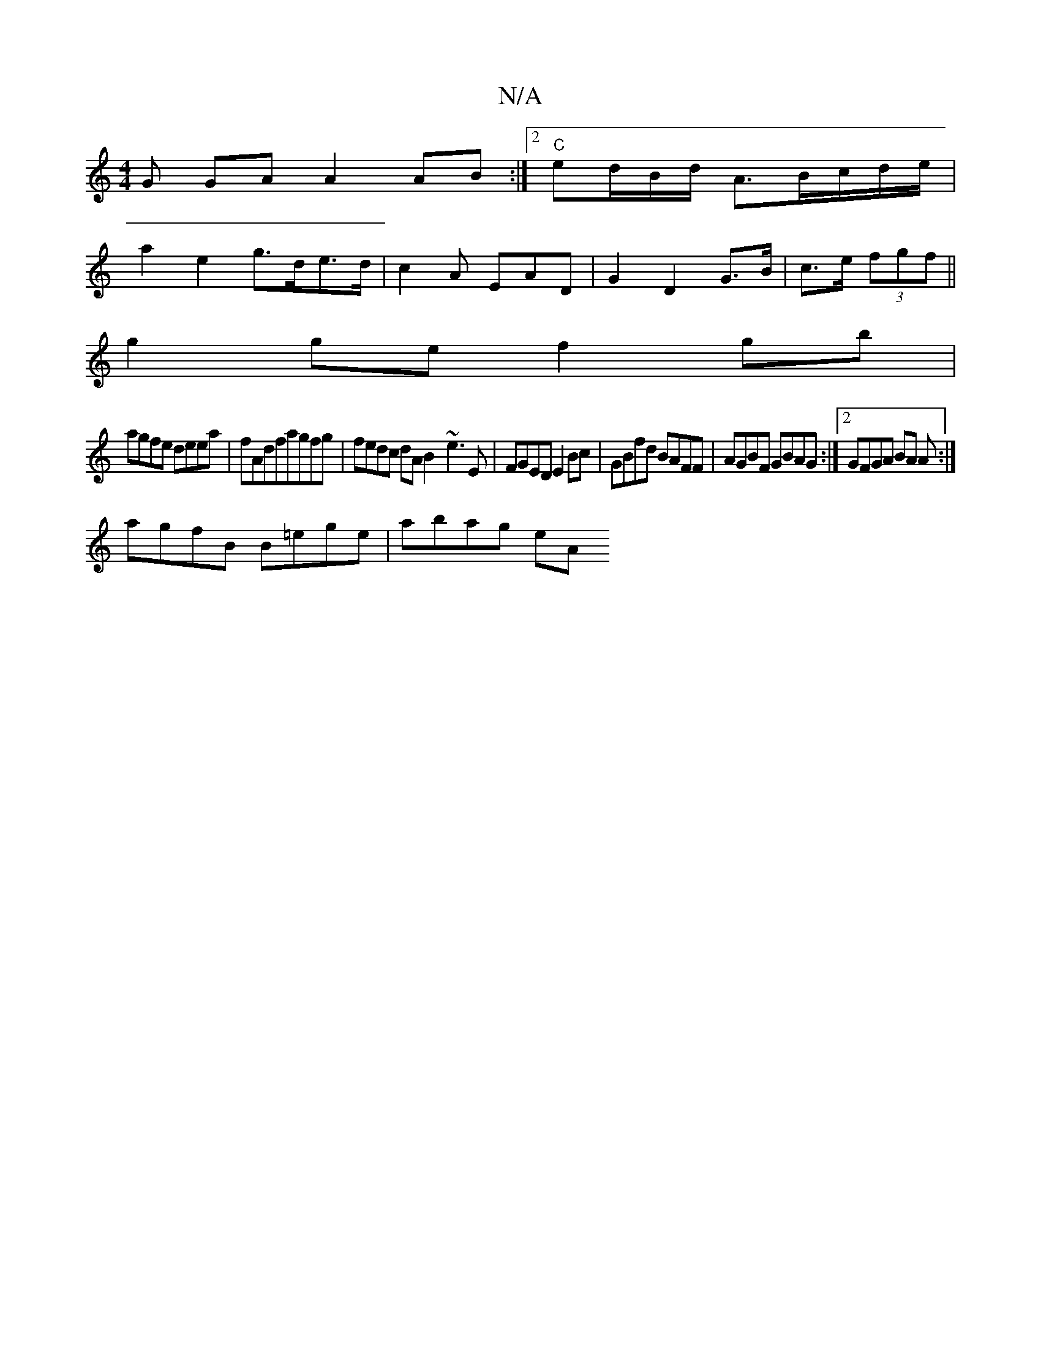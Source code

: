X:1
T:N/A
M:4/4
R:N/A
K:Cmajor
/G GA A2 AB:|2 "C"ed/B/d/ A3/2B/c/d/2e/2|
a2e2 g>de>d|c2A EAD|G2 D2 G>B|c>e (3fgf ||
g2 ge f2 gb|
agfe deea|fAdfagfg | fedc dA B2- ~e3 E|FGED E2Bc|GBfd BAFF|AGBF GBAG:|2 GFGA BA A:|
agfB B=ege|abag eA
